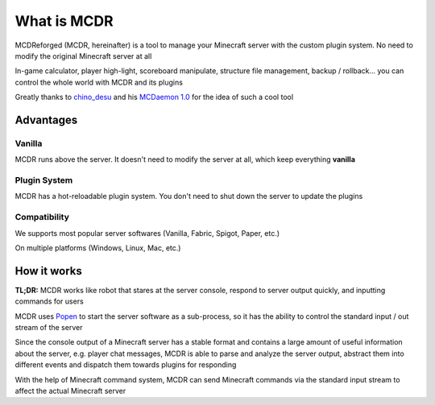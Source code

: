 
What is MCDR
============

MCDReforged (MCDR, hereinafter) is a tool to manage your Minecraft server with the custom plugin system. No need to modify the original Minecraft server at all

In-game calculator, player high-light, scoreboard manipulate, structure file management, backup / rollback... you can control the whole world with MCDR and its plugins

Greatly thanks to `chino_desu <https://github.com/kafuuchino-desu>`__ and his `MCDaemon 1.0 <https://github.com/kafuuchino-desu/MCDaemon>`__ for the idea of such a cool tool

Advantages
----------

Vanilla
~~~~~~~

MCDR runs above the server. It doesn't need to modify the server at all, which keep everything **vanilla**

Plugin System
~~~~~~~~~~~~~

MCDR has a hot-reloadable plugin system. You don't need to shut down the server to update the plugins

Compatibility
~~~~~~~~~~~~~

We supports most popular server softwares (Vanilla, Fabric, Spigot, Paper, etc.)

On multiple platforms (Windows, Linux, Mac, etc.)

How it works
------------

**TL;DR:** MCDR works like robot that stares at the server console, respond to server output quickly, and inputting commands for users

MCDR uses `Popen <https://docs.python.org/3/library/subprocess.html#subprocess.Popen>`__ to start the server software as a sub-process, so it has the ability to control the standard input / out stream of the server

Since the console output of a Minecraft server has a stable format and contains a large amount of useful information about the server, e.g. player chat messages, MCDR is able to parse and analyze the server output, abstract them into different events and dispatch them towards plugins for responding

With the help of Minecraft command system, MCDR can send Minecraft commands via the standard input stream to affect the actual Minecraft server
